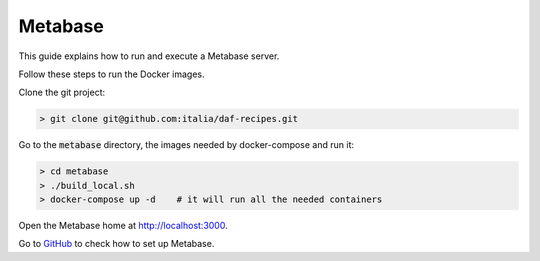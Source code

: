 
Metabase
============================================================

.. Metabase + postgres + ldap configuration
This guide explains how to run and execute a Metabase server.

Follow these steps to run the Docker images.

Clone the git project:

.. code-block:: bash

 > git clone git@github.com:italia/daf-recipes.git

Go to the :code:`metabase` directory, the images needed by docker-compose and run it:

.. code-block:: bash

 > cd metabase
 > ./build_local.sh
 > docker-compose up -d    # it will run all the needed containers

Open the Metabase home at http://localhost:3000.

Go to `GitHub <https://github.com/italia/daf-recipes/tree/master/metabase>`_ to check how to set up Metabase.
